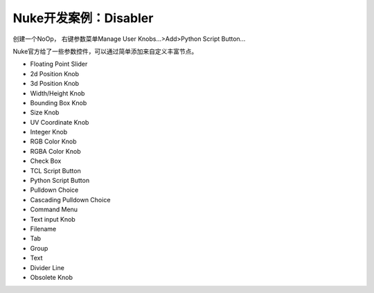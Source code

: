==============================
Nuke开发案例：Disabler
==============================

创建一个NoOp， 右键参数菜单Manage User Knobs...>Add>Python Script Button...

Nuke官方给了一些参数控件，可以通过简单添加来自定义丰富节点。

- Floating Point Slider
- 2d Position Knob
- 3d Position Knob
- Width/Height Knob
- Bounding Box Knob
- Size Knob
- UV Coordinate Knob
- Integer Knob
- RGB Color Knob
- RGBA Color Knob
- Check Box
- TCL Script Button
- Python Script Button
- Pulldown Choice
- Cascading Pulldown Choice
- Command Menu
- Text input Knob
- Filename
- Tab
- Group
- Text
- Divider Line
- Obsolete Knob
